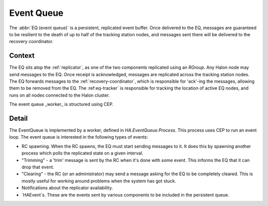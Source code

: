 Event Queue
===========

The :abbr:`EQ (event queue)` is a persistent, replicated event buffer. Once delivered to the EQ, messages are guaranteed to be resilient to the death of up to half of the tracking station nodes, and messages sent there will be delivered to the recovery coordinator.

Context
-------

The EQ sits atop the :ref:`replicator`, as one of the two components replicated using an `RGroup`. Any Halon node may send messages to the EQ. Once receipt is acknowledged, messages are replicated across the tracking station nodes. The EQ forwards messages to the :ref:`recovery-coordinator`, which is responsible for 'ack'-ing the messages, allowing them to be removed from the EQ. The :ref:eq-tracker` is responsible for tracking the location of active EQ nodes, and runs on all nodes connected to the Halon cluster.

The event queue _worker_ is structured using CEP.

Detail
------

The EventQueue is implemented by a worker, defined in `HA.EventQueue.Process`. This process uses CEP to run an event loop. The event queue is interested in the following types of events:

- RC spawning. When the RC spawns, the EQ must start sending messages to it. It does this by spawning another process which polls the replicated state on a given interval.

- "Trimming" - a 'trim' message is sent by the RC when it's done with some event. This informs the EQ that it can drop that event.

- "Clearing" - the RC (or an administrator) may send a message asking for the EQ to be completely cleared. This is mostly useful for working around problems when the system has got stuck.

- Notifications about the replicator availability.

- `HAEvent`s. These are the events sent by various components to be included in the persistent queue. 
